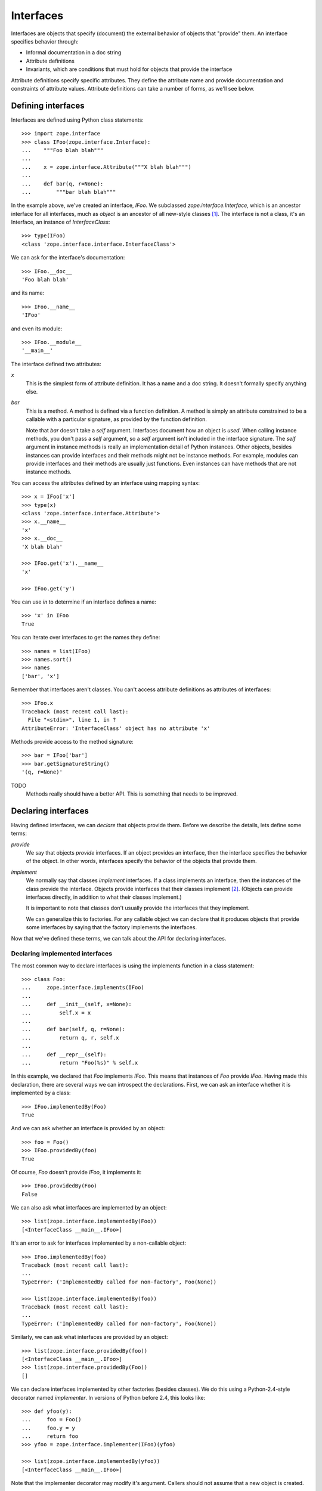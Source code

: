 ==========
Interfaces
==========

Interfaces are objects that specify (document) the external behavior
of objects that "provide" them.  An interface specifies behavior
through:

- Informal documentation in a doc string

- Attribute definitions

- Invariants, which are conditions that must hold for objects that
  provide the interface

Attribute definitions specify specific attributes. They define the
attribute name and provide documentation and constraints of attribute
values.  Attribute definitions can take a number of forms, as we'll
see below.

Defining interfaces
===================

Interfaces are defined using Python class statements::

  >>> import zope.interface
  >>> class IFoo(zope.interface.Interface):
  ...    """Foo blah blah"""
  ...
  ...    x = zope.interface.Attribute("""X blah blah""")
  ...
  ...    def bar(q, r=None):
  ...        """bar blah blah"""

In the example above, we've created an interface, `IFoo`.  We
subclassed `zope.interface.Interface`, which is an ancestor interface for
all interfaces, much as `object` is an ancestor of all new-style
classes [#create]_.   The interface is not a class, it's an Interface,
an instance of `InterfaceClass`::

  >>> type(IFoo)
  <class 'zope.interface.interface.InterfaceClass'>

We can ask for the interface's documentation::

  >>> IFoo.__doc__
  'Foo blah blah'

and its name::

  >>> IFoo.__name__
  'IFoo'

and even its module::

  >>> IFoo.__module__
  '__main__'

The interface defined two attributes:

`x`
  This is the simplest form of attribute definition.  It has a name
  and a doc string.  It doesn't formally specify anything else.

`bar`
  This is a method.  A method is defined via a function definition.  A
  method is simply an attribute constrained to be a callable with a
  particular signature, as provided by the function definition.

  Note that `bar` doesn't take a `self` argument.  Interfaces document
  how an object is *used*.  When calling instance methods, you don't
  pass a `self` argument, so a `self` argument isn't included in the
  interface signature.  The `self` argument in instance methods is
  really an implementation detail of Python instances. Other objects,
  besides instances can provide interfaces and their methods might not
  be instance methods. For example, modules can provide interfaces and
  their methods are usually just functions.  Even instances can have
  methods that are not instance methods.

You can access the attributes defined by an interface using mapping
syntax::

  >>> x = IFoo['x']
  >>> type(x)
  <class 'zope.interface.interface.Attribute'>
  >>> x.__name__
  'x'
  >>> x.__doc__
  'X blah blah'

  >>> IFoo.get('x').__name__
  'x'

  >>> IFoo.get('y')

You can use `in` to determine if an interface defines a name::

  >>> 'x' in IFoo
  True

You can iterate over interfaces to get the names they define::

  >>> names = list(IFoo)
  >>> names.sort()
  >>> names
  ['bar', 'x']

Remember that interfaces aren't classes. You can't access attribute
definitions as attributes of interfaces::

  >>> IFoo.x
  Traceback (most recent call last):
    File "<stdin>", line 1, in ?
  AttributeError: 'InterfaceClass' object has no attribute 'x'

Methods provide access to the method signature::

  >>> bar = IFoo['bar']
  >>> bar.getSignatureString()
  '(q, r=None)'

TODO
  Methods really should have a better API.  This is something that
  needs to be improved.

Declaring interfaces
====================

Having defined interfaces, we can *declare* that objects provide
them.  Before we describe the details, lets define some terms:

*provide*
   We say that objects *provide* interfaces.  If an object provides an
   interface, then the interface specifies the behavior of the
   object. In other words, interfaces specify the behavior of the
   objects that provide them.

*implement*
   We normally say that classes *implement* interfaces.  If a class
   implements an interface, then the instances of the class provide
   the interface.  Objects provide interfaces that their classes
   implement [#factory]_.  (Objects can provide interfaces directly,
   in addition to what their classes implement.)

   It is important to note that classes don't usually provide the
   interfaces that they implement.

   We can generalize this to factories.  For any callable object we
   can declare that it produces objects that provide some interfaces
   by saying that the factory implements the interfaces.

Now that we've defined these terms, we can talk about the API for
declaring interfaces.

Declaring implemented interfaces
--------------------------------

The most common way to declare interfaces is using the implements
function in a class statement::

  >>> class Foo:
  ...     zope.interface.implements(IFoo)
  ...
  ...     def __init__(self, x=None):
  ...         self.x = x
  ...
  ...     def bar(self, q, r=None):
  ...         return q, r, self.x
  ...
  ...     def __repr__(self):
  ...         return "Foo(%s)" % self.x


In this example, we declared that `Foo` implements `IFoo`. This means
that instances of `Foo` provide `IFoo`.  Having made this declaration,
there are several ways we can introspect the declarations.  First, we
can ask an interface whether it is implemented by a class::

  >>> IFoo.implementedBy(Foo)
  True

And we can ask whether an interface is provided by an object::

  >>> foo = Foo()
  >>> IFoo.providedBy(foo)
  True

Of course, `Foo` doesn't provide `IFoo`, it implements it::

  >>> IFoo.providedBy(Foo)
  False

We can also ask what interfaces are implemented by an object::

  >>> list(zope.interface.implementedBy(Foo))
  [<InterfaceClass __main__.IFoo>]

It's an error to ask for interfaces implemented by a non-callable
object::

  >>> IFoo.implementedBy(foo)
  Traceback (most recent call last):
  ...
  TypeError: ('ImplementedBy called for non-factory', Foo(None))

  >>> list(zope.interface.implementedBy(foo))
  Traceback (most recent call last):
  ...
  TypeError: ('ImplementedBy called for non-factory', Foo(None))

Similarly, we can ask what interfaces are provided by an object::

  >>> list(zope.interface.providedBy(foo))
  [<InterfaceClass __main__.IFoo>]
  >>> list(zope.interface.providedBy(Foo))
  []

We can declare interfaces implemented by other factories (besides
classes).  We do this using a Python-2.4-style decorator named
`implementer`.  In versions of Python before 2.4, this looks like::

  >>> def yfoo(y):
  ...     foo = Foo()
  ...     foo.y = y
  ...     return foo
  >>> yfoo = zope.interface.implementer(IFoo)(yfoo)

  >>> list(zope.interface.implementedBy(yfoo))
  [<InterfaceClass __main__.IFoo>]

Note that the implementer decorator may modify it's argument. Callers
should not assume that a new object is created.

Using implementer also works on callable objects. This is used by
zope.formlib, as an example.

  >>> class yfactory:
  ...     def __call__(self, y):
  ...         foo = Foo()
  ...         foo.y = y
  ...         return foo
  >>> yfoo = yfactory()
  >>> yfoo = zope.interface.implementer(IFoo)(yfoo)

  >>> list(zope.interface.implementedBy(yfoo))
  [<InterfaceClass __main__.IFoo>]

XXX: Double check and update these version numbers:

In zope.interface 3.5.2 and lower, the implementer decorator can not
be used for classes, but in 3.6.0 and higher it can:

  >>> Foo = zope.interface.implementer(IFoo)(Foo)
  >>> list(zope.interface.providedBy(Foo()))
  [<InterfaceClass __main__.IFoo>]
  
Note that class decorators using the @implementer(IFoo) syntax are only 
supported in Python 2.6 and later.


Declaring provided interfaces
-----------------------------

We can declare interfaces directly provided by objects.  Suppose that
we want to document what the `__init__` method of the `Foo` class
does.  It's not *really* part of `IFoo`.  You wouldn't normally call
the `__init__` method on Foo instances.  Rather, the `__init__` method
is part of the `Foo`'s `__call__` method::

  >>> class IFooFactory(zope.interface.Interface):
  ...     """Create foos"""
  ...
  ...     def __call__(x=None):
  ...         """Create a foo
  ...
  ...         The argument provides the initial value for x ...
  ...         """

It's the class that provides this interface, so we declare the
interface on the class::

  >>> zope.interface.directlyProvides(Foo, IFooFactory)

And then, we'll see that Foo provides some interfaces::

  >>> list(zope.interface.providedBy(Foo))
  [<InterfaceClass __main__.IFooFactory>]
  >>> IFooFactory.providedBy(Foo)
  True

Declaring class interfaces is common enough that there's a special
declaration function for it, `classProvides`, that allows the
declaration from within a class statement::

  >>> class Foo2:
  ...     zope.interface.implements(IFoo)
  ...     zope.interface.classProvides(IFooFactory)
  ...
  ...     def __init__(self, x=None):
  ...         self.x = x
  ...
  ...     def bar(self, q, r=None):
  ...         return q, r, self.x
  ...
  ...     def __repr__(self):
  ...         return "Foo(%s)" % self.x

  >>> list(zope.interface.providedBy(Foo2))
  [<InterfaceClass __main__.IFooFactory>]
  >>> IFooFactory.providedBy(Foo2)
  True

There's a similar function, `moduleProvides`, that supports interface
declarations from within module definitions.  For example, see the use
of `moduleProvides` call in `zope.interface.__init__`, which declares that
the package `zope.interface` provides `IInterfaceDeclaration`.

Sometimes, we want to declare interfaces on instances, even though
those instances get interfaces from their classes.  Suppose we create
a new interface, `ISpecial`::

  >>> class ISpecial(zope.interface.Interface):
  ...     reason = zope.interface.Attribute("Reason why we're special")
  ...     def brag():
  ...         "Brag about being special"

We can make an existing foo instance special by providing `reason`
and `brag` attributes::

  >>> foo.reason = 'I just am'
  >>> def brag():
  ...      return "I'm special!"
  >>> foo.brag = brag
  >>> foo.reason
  'I just am'
  >>> foo.brag()
  "I'm special!"

and by declaring the interface::

  >>> zope.interface.directlyProvides(foo, ISpecial)

then the new interface is included in the provided interfaces::

  >>> ISpecial.providedBy(foo)
  True
  >>> list(zope.interface.providedBy(foo))
  [<InterfaceClass __main__.ISpecial>, <InterfaceClass __main__.IFoo>]

We can find out what interfaces are directly provided by an object::

  >>> list(zope.interface.directlyProvidedBy(foo))
  [<InterfaceClass __main__.ISpecial>]

  >>> newfoo = Foo()
  >>> list(zope.interface.directlyProvidedBy(newfoo))
  []

Inherited declarations
----------------------

Normally, declarations are inherited::

  >>> class SpecialFoo(Foo):
  ...     zope.interface.implements(ISpecial)
  ...     reason = 'I just am'
  ...     def brag(self):
  ...         return "I'm special because %s" % self.reason

  >>> list(zope.interface.implementedBy(SpecialFoo))
  [<InterfaceClass __main__.ISpecial>, <InterfaceClass __main__.IFoo>]

  >>> list(zope.interface.providedBy(SpecialFoo()))
  [<InterfaceClass __main__.ISpecial>, <InterfaceClass __main__.IFoo>]

Sometimes, you don't want to inherit declarations.  In that case, you
can use `implementsOnly`, instead of `implements`::

  >>> class Special(Foo):
  ...     zope.interface.implementsOnly(ISpecial)
  ...     reason = 'I just am'
  ...     def brag(self):
  ...         return "I'm special because %s" % self.reason

  >>> list(zope.interface.implementedBy(Special))
  [<InterfaceClass __main__.ISpecial>]

  >>> list(zope.interface.providedBy(Special()))
  [<InterfaceClass __main__.ISpecial>]

External declarations
---------------------

Normally, we make implementation declarations as part of a class
definition. Sometimes, we may want to make declarations from outside
the class definition. For example, we might want to declare interfaces
for classes that we didn't write.  The function `classImplements` can
be used for this purpose::

  >>> class C:
  ...     pass

  >>> zope.interface.classImplements(C, IFoo)
  >>> list(zope.interface.implementedBy(C))
  [<InterfaceClass __main__.IFoo>]

We can use `classImplementsOnly` to exclude inherited interfaces::

  >>> class C(Foo):
  ...     pass

  >>> zope.interface.classImplementsOnly(C, ISpecial)
  >>> list(zope.interface.implementedBy(C))
  [<InterfaceClass __main__.ISpecial>]



Declaration Objects
-------------------

When we declare interfaces, we create *declaration* objects.  When we
query declarations, declaration objects are returned::

  >>> type(zope.interface.implementedBy(Special))
  <class 'zope.interface.declarations.Implements'>

Declaration objects and interface objects are similar in many ways. In
fact, they share a common base class.  The important thing to realize
about them is that they can be used where interfaces are expected in
declarations. Here's a silly example::

  >>> class Special2(Foo):
  ...     zope.interface.implementsOnly(
  ...          zope.interface.implementedBy(Foo),
  ...          ISpecial,
  ...          )
  ...     reason = 'I just am'
  ...     def brag(self):
  ...         return "I'm special because %s" % self.reason

The declaration here is almost the same as
``zope.interface.implements(ISpecial)``, except that the order of
interfaces in the resulting declaration is different::

  >>> list(zope.interface.implementedBy(Special2))
  [<InterfaceClass __main__.IFoo>, <InterfaceClass __main__.ISpecial>]


Interface Inheritance
=====================

Interfaces can extend other interfaces. They do this simply by listing
the other interfaces as base interfaces::

  >>> class IBlat(zope.interface.Interface):
  ...     """Blat blah blah"""
  ...
  ...     y = zope.interface.Attribute("y blah blah")
  ...     def eek():
  ...         """eek blah blah"""

  >>> IBlat.__bases__
  (<InterfaceClass zope.interface.Interface>,)

  >>> class IBaz(IFoo, IBlat):
  ...     """Baz blah"""
  ...     def eek(a=1):
  ...         """eek in baz blah"""
  ...

  >>> IBaz.__bases__
  (<InterfaceClass __main__.IFoo>, <InterfaceClass __main__.IBlat>)

  >>> names = list(IBaz)
  >>> names.sort()
  >>> names
  ['bar', 'eek', 'x', 'y']

Note that `IBaz` overrides eek::

  >>> IBlat['eek'].__doc__
  'eek blah blah'
  >>> IBaz['eek'].__doc__
  'eek in baz blah'

We were careful to override eek in a compatible way.  When extending
an interface, the extending interface should be compatible [#compat]_
with the extended interfaces.

We can ask whether one interface extends another::

  >>> IBaz.extends(IFoo)
  True
  >>> IBlat.extends(IFoo)
  False

Note that interfaces don't extend themselves::

  >>> IBaz.extends(IBaz)
  False

Sometimes we wish they did, but we can, instead use `isOrExtends`::

  >>> IBaz.isOrExtends(IBaz)
  True
  >>> IBaz.isOrExtends(IFoo)
  True
  >>> IFoo.isOrExtends(IBaz)
  False

When we iterate over an interface, we get all of the names it defines,
including names defined by base interfaces. Sometimes, we want *just*
the names defined by the interface directly. We bane use the `names`
method for that::

  >>> list(IBaz.names())
  ['eek']

Inheritance of attribute specifications
---------------------------------------

An interface may override attribute definitions from base interfaces.
If two base interfaces define the same attribute, the attribute is
inherited from the most specific interface. For example, with::

  >>> class IBase(zope.interface.Interface):
  ...
  ...     def foo():
  ...         "base foo doc"

  >>> class IBase1(IBase):
  ...     pass

  >>> class IBase2(IBase):
  ...
  ...     def foo():
  ...         "base2 foo doc"

  >>> class ISub(IBase1, IBase2):
  ...     pass

ISub's definition of foo is the one from IBase2, since IBase2 is more
specific that IBase::

  >>> ISub['foo'].__doc__
  'base2 foo doc'

Note that this differs from a depth-first search.

Sometimes, it's useful to ask whether an interface defines an
attribute directly.  You can use the direct method to get a directly
defined definitions::

  >>> IBase.direct('foo').__doc__
  'base foo doc'

  >>> ISub.direct('foo')

Specifications
--------------

Interfaces and declarations are both special cases of specifications.
What we described above for interface inheritance applies to both
declarations and specifications.  Declarations actually extend the
interfaces that they declare::

  >>> class Baz(object):
  ...     zope.interface.implements(IBaz)

  >>> baz_implements = zope.interface.implementedBy(Baz)
  >>> baz_implements.__bases__
  (<InterfaceClass __main__.IBaz>, <implementedBy ...object>)

  >>> baz_implements.extends(IFoo)
  True

  >>> baz_implements.isOrExtends(IFoo)
  True
  >>> baz_implements.isOrExtends(baz_implements)
  True

Specifications (interfaces and declarations) provide an `__sro__`
that lists the specification and all of it's ancestors::

  >>> baz_implements.__sro__
  (<implementedBy __main__.Baz>,
   <InterfaceClass __main__.IBaz>,
   <InterfaceClass __main__.IFoo>,
   <InterfaceClass __main__.IBlat>,
   <InterfaceClass zope.interface.Interface>,
   <implementedBy ...object>)


Tagged Values
=============

Interfaces and attribute descriptions support an extension mechanism,
borrowed from UML, called "tagged values" that lets us store extra
data::

  >>> IFoo.setTaggedValue('date-modified', '2004-04-01')
  >>> IFoo.setTaggedValue('author', 'Jim Fulton')
  >>> IFoo.getTaggedValue('date-modified')
  '2004-04-01'
  >>> IFoo.queryTaggedValue('date-modified')
  '2004-04-01'
  >>> IFoo.queryTaggedValue('datemodified')
  >>> tags = list(IFoo.getTaggedValueTags())
  >>> tags.sort()
  >>> tags
  ['author', 'date-modified']

Function attributes are converted to tagged values when method
attribute definitions are created::

  >>> class IBazFactory(zope.interface.Interface):
  ...     def __call__():
  ...         "create one"
  ...     __call__.return_type = IBaz

  >>> IBazFactory['__call__'].getTaggedValue('return_type')
  <InterfaceClass __main__.IBaz>

Tagged values can also be defined from within an interface definition::

  >>> class IWithTaggedValues(zope.interface.Interface):
  ...     zope.interface.taggedValue('squish', 'squash')
  >>> IWithTaggedValues.getTaggedValue('squish')
  'squash'

Invariants
==========

Interfaces can express conditions that must hold for objects that
provide them. These conditions are expressed using one or more
invariants.  Invariants are callable objects that will be called with
an object that provides an interface. An invariant raises an `Invalid`
exception if the condition doesn't hold.  Here's an example::

  >>> class RangeError(zope.interface.Invalid):
  ...     """A range has invalid limits"""
  ...     def __repr__(self):
  ...         return "RangeError(%r)" % self.args

  >>> def range_invariant(ob):
  ...     if ob.max < ob.min:
  ...         raise RangeError(ob)

Given this invariant, we can use it in an interface definition::

  >>> class IRange(zope.interface.Interface):
  ...     min = zope.interface.Attribute("Lower bound")
  ...     max = zope.interface.Attribute("Upper bound")
  ...
  ...     zope.interface.invariant(range_invariant)

Interfaces have a method for checking their invariants::

  >>> class Range(object):
  ...     zope.interface.implements(IRange)
  ...
  ...     def __init__(self, min, max):
  ...         self.min, self.max = min, max
  ...
  ...     def __repr__(self):
  ...         return "Range(%s, %s)" % (self.min, self.max)

  >>> IRange.validateInvariants(Range(1,2))
  >>> IRange.validateInvariants(Range(1,1))
  >>> IRange.validateInvariants(Range(2,1))
  Traceback (most recent call last):
  ...
  RangeError: Range(2, 1)

If you have multiple invariants, you may not want to stop checking
after the first error.  If you pass a list to `validateInvariants`,
then a single `Invalid` exception will be raised with the list of
exceptions as it's argument::

  >>> from zope.interface.exceptions import Invalid
  >>> errors = []
  >>> try:
  ...     IRange.validateInvariants(Range(2,1), errors)
  ... except Invalid, e:
  ...     str(e)
  '[RangeError(Range(2, 1))]'
  
And the list will be filled with the individual exceptions::

  >>> errors
  [RangeError(Range(2, 1))]


  >>> del errors[:]

Adaptation
==========

Interfaces can be called to perform adaptation.

The semantics are based on those of the PEP 246 adapt function.

If an object cannot be adapted, then a TypeError is raised::

  >>> class I(zope.interface.Interface):
  ...     pass

  >>> I(0)
  Traceback (most recent call last):
  ...
  TypeError: ('Could not adapt', 0, <InterfaceClass __main__.I>)



unless an alternate value is provided as a second positional argument::

  >>> I(0, 'bob')
  'bob'

If an object already implements the interface, then it will be returned::

  >>> class C(object):
  ...     zope.interface.implements(I)

  >>> obj = C()
  >>> I(obj) is obj
  True

If an object implements __conform__, then it will be used::

  >>> class C(object):
  ...     zope.interface.implements(I)
  ...     def __conform__(self, proto):
  ...          return 0

  >>> I(C())
  0

Adapter hooks (see __adapt__) will also be used, if present::

  >>> from zope.interface.interface import adapter_hooks
  >>> def adapt_0_to_42(iface, obj):
  ...     if obj == 0:
  ...         return 42

  >>> adapter_hooks.append(adapt_0_to_42)
  >>> I(0)
  42

  >>> adapter_hooks.remove(adapt_0_to_42)
  >>> I(0)
  Traceback (most recent call last):
  ...
  TypeError: ('Could not adapt', 0, <InterfaceClass __main__.I>)

__adapt__
---------

  >>> class I(zope.interface.Interface):
  ...     pass

Interfaces implement the PEP 246 __adapt__ method.

This method is normally not called directly. It is called by the PEP
246 adapt framework and by the interface __call__ operator.

The adapt method is responsible for adapting an object to the
reciever.

The default version returns None::

  >>> I.__adapt__(0)

unless the object given provides the interface::

  >>> class C(object):
  ...     zope.interface.implements(I)

  >>> obj = C()
  >>> I.__adapt__(obj) is obj
  True

Adapter hooks can be provided (or removed) to provide custom
adaptation. We'll install a silly hook that adapts 0 to 42.
We install a hook by simply adding it to the adapter_hooks
list::

  >>> from zope.interface.interface import adapter_hooks
  >>> def adapt_0_to_42(iface, obj):
  ...     if obj == 0:
  ...         return 42

  >>> adapter_hooks.append(adapt_0_to_42)
  >>> I.__adapt__(0)
  42

Hooks must either return an adapter, or None if no adapter can
be found.

Hooks can be uninstalled by removing them from the list::

  >>> adapter_hooks.remove(adapt_0_to_42)
  >>> I.__adapt__(0)


.. [#create] The main reason we subclass `Interface` is to cause the
             Python class statement to create an interface, rather
             than a class.

             It's possible to create interfaces by calling a special
             interface class directly.  Doing this, it's possible
             (and, on rare occasions, useful) to create interfaces
             that don't descend from `Interface`.  Using this
             technique is beyond the scope of this document.

.. [#factory] Classes are factories.  They can be called to create
              their instances.  We expect that we will eventually
              extend the concept of implementation to other kinds of
              factories, so that we can declare the interfaces
              provided by the objects created.

.. [#compat] The goal is substitutability.  An object that provides an
             extending interface should be substitutable for an object
             that provides the extended interface.  In our example, an
             object that provides IBaz should be usable whereever an
             object that provides IBlat is expected.

             The interface implementation doesn't enforce this.
             but maybe it should do some checks.
